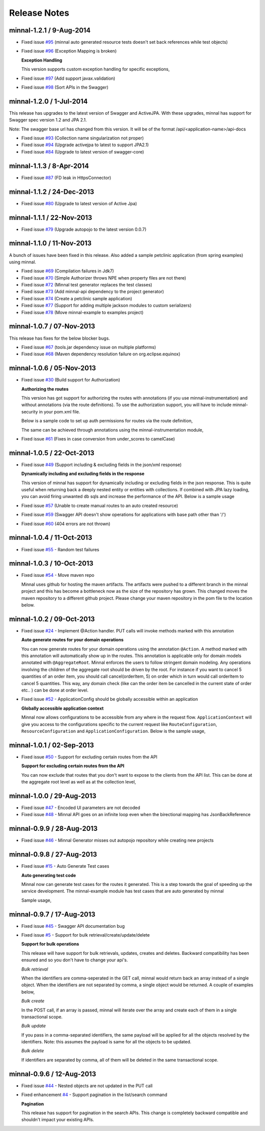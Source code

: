 .. _release-notes::

#############
Release Notes
#############

minnal-1.2.1 / 9-Aug-2014
==========================

* Fixed issue `#95 <https://github.com/minnal/minnal/issues/95>`_ (minnal auto generated resource tests doesn't set back references while test objects)
* Fixed issue `#96 <https://github.com/minnal/minnal/issues/96>`_ (Exception Mapping is broken)

  **Exception Handling**

  This version supports custom exception handling for specific exceptions,

  .. code-block:: java
	:linenos:
	
	public class MyApplication extends Application {

		protected void mapExceptions() {
    			addExceptionHandler(ConstraintViolationException.class, new ConstraintViolationExceptionHandler());
		}

		public static class ConstraintViolationExceptionHandler implements ExceptionHandler {
    		
			@Override
    			public void handle(Request request, Response response, Throwable exception) {
        			ConstraintViolationException ex = (ConstraintViolationException) exception;
        			List<FieldError> errors = new ArrayList<FieldError>();
        			for (ConstraintViolation<?> violation : ex.getConstraintViolations()) {
            				errors.add(new FieldError(Inflector.underscore(violation.getPropertyPath().toString()), violation.getMessage(), violation
                    				.getInvalidValue()));
        			}
        			Map<String, List<FieldError>> message = new HashMap<String, List<FieldError>>();
        			message.put("field_errors", errors);
        			response.setStatus(HttpResponseStatus.UNPROCESSABLE_ENTITY);
        			response.setContent(message);
    			}
		}
	}
  
* Fixed issue `#97 <https://github.com/minnal/minnal/issues/97>`_ (Add support javax.validation)
* Fixed issue `#98 <https://github.com/minnal/minnal/issues/98>`_ (Sort APIs in the Swagger)


minnal-1.2.0 / 1-Jul-2014
==========================
This release has upgrades to the latest version of Swagger and ActiveJPA. With these upgrades, minnal has support for Swagger spec version 1.2 and JPA 2.1.

Note: The swagger base url has changed from this version. It will be of the format /api/<application-name>/api-docs 

* Fixed issue `#93 <https://github.com/minnal/minnal/issues/93>`_ (Collection name singularization not proper)
* Fixed issue `#94 <https://github.com/minnal/minnal/issues/94>`_ (Upgrade activejpa to latest to support JPA2.1)
* Fixed issue `#84 <https://github.com/minnal/minnal/issues/84>`_ (Upgrade to latest version of swagger-core)

minnal-1.1.3 / 8-Apr-2014
==========================

* Fixed issue `#87 <https://github.com/minnal/minnal/issues/87>`_ (FD leak in HttpsConnector)

minnal-1.1.2 / 24-Dec-2013
==========================

* Fixed issue `#80 <https://github.com/minnal/minnal/issues/80>`_ (Upgrade to latest version of Active Jpa)

minnal-1.1.1 / 22-Nov-2013
==========================

* Fixed issue `#79 <https://github.com/minnal/minnal/issues/79>`_ (Upgrade autopojo to the latest version 0.0.7)

minnal-1.1.0 / 11-Nov-2013
==========================
A bunch of issues have been fixed in this release. Also added a sample petclinic application (from spring examples) using minnal.

* Fixed issue `#69 <https://github.com/minnal/minnal/issues/69>`_ (Compilation failures in Jdk7)
* Fixed issue `#70 <https://github.com/minnal/minnal/issues/70>`_ (Simple Authorizer throws NPE when property files are not there)
* Fixed issue `#72 <https://github.com/minnal/minnal/issues/72>`_ (Minnal test generator replaces the test classes)
* Fixed issue `#73 <https://github.com/minnal/minnal/issues/73>`_ (Add minnal-api dependency to the project generator)
* Fixed issue `#74 <https://github.com/minnal/minnal/issues/74>`_ (Create a petclinic sample application)
* Fixed issue `#77 <https://github.com/minnal/minnal/issues/77>`_ (Support for adding multiple jackson modules to custom serializers)
* Fixed issue `#78 <https://github.com/minnal/minnal/issues/78>`_ (Move minnal-example to examples project)

minnal-1.0.7 / 07-Nov-2013
==========================
This release has fixes for the below blocker bugs. 

* Fixed issue `#67 <https://github.com/minnal/minnal/issues/67>`_ (tools.jar dependency issue on multiple platforms)
* Fixed issue `#68 <https://github.com/minnal/minnal/issues/68>`_ (Maven dependency resolution failure on org.eclipse.equinox)


minnal-1.0.6 / 05-Nov-2013
==========================

* Fixed issue `#30 <https://github.com/minnal/minnal/issues/30>`_ (Build support for Authorization)

  **Authorizing the routes**

  This version has got support for authorizing the routes with annotations (if you use minnal-instrumentation) and without annotations (via the route definitions). To use the authorization support, you will have to include minnal-security in your pom.xml file.

  Below is a sample code to set up auth permissions for routes via the route definition,

  .. code-block:: java
	:linenos:

	public class OrderApplication extends Application<OrderConfiguration> {
	      @Override
	      protected void defineRoutes() {
	            resource(OrderResource.class).builder("/hello").action(HttpMethod.GET, "helloWorld")
	            .attribute(Authorizer.PERMISSIONS, "permission1,permission2");
	      }
	}      

  The same can be achieved through annotations using the minnal-instrumentation module,

  .. code-block:: java
	:linenos:

	@AggregateRoot
	@Entity
	@Table(name="Orders")
	@SecureMultiple({
	    @Secure(method=Method.POST, permissions="CREATE_ORDER"),
	    @Secure(method=Method.PUT, permissions="EDIT_ORDER")
	})
	public class Order extends Model {

	    @OneToMany(cascade=CascadeType.ALL, orphanRemoval=true)
	    @JoinColumn(name="orderId")
	    @JsonManagedReference
	    @Secure(method=Method.DELETE, permissions="DELETE_ITEM")
	    private Set<OrderItem> orderItems = new HashSet<OrderItem>();

	    @Action(value="cancel")
	    @Secure(method=Method.PUT, permissions="CANCEL_ORDER")
	    public void cancel(String reason) {
	        setStatus(Status.cancelled);
	        setCancellationReason(reason);
	    }
	}  

* Fixed issue `#61 <https://github.com/minnal/minnal/issues/61>`_ (Fixes in case conversion from under_scores to camelCase)

minnal-1.0.5 / 22-Oct-2013
==========================

* Fixed issue `#49 <https://github.com/minnal/minnal/issues/49>`_ (Support including & excluding fields in the json/xml response)

  **Dynamically including and excluding fields in the response**

  This version of minnal has support for dynamically including or excluding fields in the json response. This is quite useful when returning back a deeply nested entity or entities with collections. If combined with JPA lazy loading, you can avoid firing unwanted db sqls and increase the performance of the API. Below is a sample usage

  .. code-block:: bash
	:linenos:

	GET /orders?exclude=created_at,order_items,payments
	GET /orders?include=order_items

* Fixed issue `#57 <https://github.com/minnal/minnal/issues/57>`_ (Unable to create manual routes to an auto created resource)
* Fixed issue `#59 <https://github.com/minnal/minnal/issues/59>`_ (Swagger API doesn't show operations for applications with base path other than '/')
* Fixed issue `#60 <https://github.com/minnal/minnal/issues/60>`_ (404 errors are not thrown)


minnal-1.0.4 / 11-Oct-2013
==========================
* Fixed issue `#55 <https://github.com/minnal/minnal/issues/55>`_ - Random test failures

minnal-1.0.3 / 10-Oct-2013
==========================

* Fixed issue `#54  <https://github.com/minnal/minnal/issues/54>`_ - Move maven repo

  Minnal uses github for hosting the maven artifacts. The artifacts were pushed to a different branch in the minnal project and this has become a bottleneck now as the size of the repository has grown. This changed moves the maven repository to a different github project. Please change your maven repository in the pom file to the location below.

  .. code-block:: xml
	:linenos:

	<repository>
	  <id>minnal-releases-repo</id>
	  <url>https://raw.github.com/minnal/mvn-repo/master/releases</url>
	</repository>

	<repository>
	  <id>minnal-snapshots-repo</id>
	  <url>https://raw.github.com/minnal/mvn-repo/master/snapshots</url>
	</repository>

minnal-1.0.2 / 09-Oct-2013
==========================

* Fixed issue `#24  <https://github.com/minnal/minnal/issues/24>`_ - Implement @Action handler. PUT calls will invoke methods marked with this annotation

  **Auto generate routes for your domain operations**

  You can now generate routes for your domain operations using the annotation ``@Action``. A method marked with this annotation will automatically show up in the routes. This annotation is applicable only for domain models annotated with ``@AggregateRoot``. Minnal enforces the users to follow stringent domain modeling. Any operations involving the children of the aggregate root should be driven by the root. For instance if you want to cancel 5 quantities of an order item, you should call cancel(orderItem, 5) on order which in turn would call orderItem to cancel 5 quantities. This way, any domain check (like can the order item be cancelled in the current state of order etc.. ) can be done at order level.

  .. code-block:: java
  	:linenos:

  	/**
	 * This method will expose the route /orders/{order_id}/cancel
	 * Your payload should be a json structure with keys mapping to the name of the method arguments
	 * In this scenario the payload would be {"reason": "some cancellation reason"}
	 * Minnal will automatically call this method with the reason taken from payload
	 */
	@Action(value="cancel")
	public void cancel(String reason) {
	    setStatus(Status.cancelled);
	    setCancellationReason(reason);
	}

	/**
	 * This method will expose the route /orders/{order_id}/order_items/{order_item_id}/cancel
	 * Your payload should be a json structure with keys mapping to the name of the method arguments
	 * In this scenario the payload would be {"reason": "some cancellation reason"}
	 * Minnal will automatically call this method with the reason taken from payload
	 */
	@Action(value="cancel", path="orderItems")
	public void cancelOrderItem(OrderItem orderItem, String reason) {
	    orderItem.cancel(reason);
	}

* Fixed issue `#52  <https://github.com/minnal/minnal/issues/52>`_ - ApplicationConfig should be globally accessible within an application

  **Globally accessible application context**

  Minnal now allows configurations to be accessible from any where in the request flow. ``ApplicationContext`` will give you access to the configurations specific to the current request like ``RouteConfiguration``, ``ResourceConfiguration`` and ``ApplicationConfiguration``. Below is the sample usage,

  .. code-block:: java
  	:linenos:

  	ApplicationContext.instance().getApplicationConfiguration();
	ApplicationContext.instance().getResourceConfiguration();
	ApplicationContext.instance().getRouteConfiguration();

minnal-1.0.1 / 02-Sep-2013
==========================

* Fixed issue `#50 <https://github.com/minnal/minnal/issues/50>`_ - Support for excluding certain routes from the API

  **Support for excluding certain routes from the API**

  You can now exclude that routes that you don't want to expose to the clients from the API list. This can be done at the aggregate root level as well as at the collection level,

  .. code-block:: java
  	:linenos:

  	// This aggregate root will expose only read apis
	@Entity
	@AggregateRoot(create=false, update=false, delete=false, read=true)
	public class Order extends Model {

	   // The order items collection read api wont be exposed
	   @Collection(read=false)
	   private Set<OrderItem> orderItems;
	}

minnal-1.0.0 / 29-Aug-2013
==========================

* Fixed issue `#47 <https://github.com/minnal/minnal/issues/47>`_ - Encoded UI parameters are not decoded
* Fixed issue `#48 <https://github.com/minnal/minnal/issues/48>`_ - Minnal API goes on an infinite loop even when the birectional mapping has JsonBackReference

minnal-0.9.9 / 28-Aug-2013
==========================

* Fixed issue `#46 <https://github.com/minnal/minnal/issues/46>`_ - Minnal Generator misses out autopojo repository while creating new projects

minnal-0.9.8 / 27-Aug-2013
==========================

* Fixed issue `#15 <https://github.com/minnal/minnal/issues/15>`_ - Auto Generate Test cases

  **Auto generating test code**

  Minnal now can generate test cases for the routes it generated. This is a step towards the goal of speeding up the service development. The minnal-example module has test cases that are auto generated by minnal

  .. code-block:: bash
  	:linenos:

  	$ minnal -help generate-tests
	Generates the resource tests
	Usage: generate-tests [options]
	  Options:
	    -packages
	       The list of packages
	       Default: []
	    -projectDir
	       The project directory
	       Default: /Users/ganeshs/doc

  Sample usage,

  .. code-block:: bash
  	:linenos:

  	$ minnal generate-tests -packages com.example.shoppingcart

minnal-0.9.7 / 17-Aug-2013
==========================

* Fixed issue `#45 <https://github.com/minnal/minnal/issues/45>`_ - Swagger API documentation bug
* Fixed issue `#5 <https://github.com/minnal/minnal/issues/5>`_ - Support for bulk retrieval/create/update/delete

  **Support for bulk operations**

  This release will have support for bulk retrievals, updates, creates and deletes. Backward compatibility has been ensured and so you don't have to change your api's.

  *Bulk retrieval*

  When the identifiers are comma-seperated in the GET call, minnal would return back an array instead of a single object. When the identifiers are not separated by comma, a single object would be returned. A couple of examples below,

  .. code-block:: javascript
  	:linenos:

  	GET /orders/1,2

	[{
	    "id": 1,
	    "customer_email": "ganeshs@flipkart.com"
	 }, {
	    "id": 2,
	    "customer_email": "ganeshs@flipkart.com"
	}]

	GET /orders/1/order_items/12,13

	[{
	    "id": 12,
	    "order_id": 1,
	    "quantity": 1
	 }, {
	    "id": 13,
	    "order_id": 1,
	    "quantity": 1
	}]

  *Bulk create*

  In the POST call, if an array is passed, minnal will iterate over the array and create each of them in a single transactional scope.

  .. code-block:: javascript
  	:linenos:

  	 POST /orders/1/order_items

	 [{
	    "order_id": 1,
	    "quantity": 2,
	    "product_id": "xyz"
	  }, {
	    "order_id": 1,
	    "quantity": 1,
	    "product_id": "abc"
	  }]

  *Bulk update*

  If you pass in a comma-separated identifiers, the same payload will be applied for all the objects resolved by the identifiers. Note: this assumes the payload is same for all the objects to be updated.

  .. code-block:: javascript
  	:linenos:

  	 PUT /orders/1,2,3

	 {
	   "customer_email": "ganeshs@flipkart.com"
	 }

  *Bulk delete*

  If identifiers are separated by comma, all of them will be deleted in the same transactional scope.

  .. code-block:: javascript
  	:linenos:

  	 DELETE /orders/1/order_items/12,13

minnal-0.9.6 / 12-Aug-2013
==========================

* Fixed issue `#44 <https://github.com/minnal/minnal/issues/44>`_ - Nested objects are not updated in the PUT call
* Fixed enhancement `#4 <https://github.com/minnal/minnal/issues/4>`_ - Support pagination in the list/search command

  **Pagination**

  This release has support for pagination in the search APIs. This change is completely backward compatible and shouldn't impact your existing APIs.

  .. code-block:: javascript
  	:linenos:

  	GET /orders?customer_email=ganeshs@flipkart.com&page=1&per_page=10

	{
	   "page": 1,
	   "per_page": 10,
	   "total": 125,
	   "count": 10,
	   "data":  []
	}
